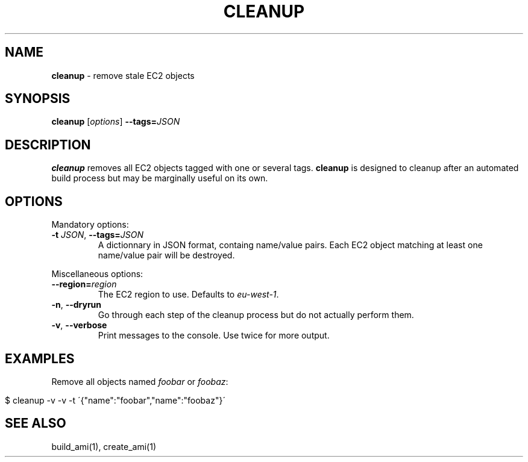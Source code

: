 .\" generated with Ronn/v0.7.3
.\" http://github.com/rtomayko/ronn/tree/0.7.3
.
.TH "CLEANUP" "1" "July 2014" "" ""
.
.SH "NAME"
\fBcleanup\fR \- remove stale EC2 objects
.
.SH "SYNOPSIS"
\fBcleanup\fR [\fIoptions\fR] \fB\-\-tags=\fR\fIJSON\fR
.
.SH "DESCRIPTION"
\fBcleanup\fR removes all EC2 objects tagged with one or several tags\. \fBcleanup\fR is designed to cleanup after an automated build process but may be marginally useful on its own\.
.
.SH "OPTIONS"
Mandatory options:
.
.TP
\fB\-t\fR \fIJSON\fR, \fB\-\-tags=\fR\fIJSON\fR
A dictionnary in JSON format, containg name/value pairs\. Each EC2 object matching at least one name/value pair will be destroyed\.
.
.P
Miscellaneous options:
.
.TP
\fB\-\-region=\fR\fIregion\fR
The EC2 region to use\. Defaults to \fIeu\-west\-1\fR\.
.
.TP
\fB\-n\fR, \fB\-\-dryrun\fR
Go through each step of the cleanup process but do not actually perform them\.
.
.TP
\fB\-v\fR, \fB\-\-verbose\fR
Print messages to the console\. Use twice for more output\.
.
.SH "EXAMPLES"
Remove all objects named \fIfoobar\fR or \fIfoobaz\fR:
.
.IP "" 4
.
.nf

$ cleanup \-v \-v \-t \'{"name":"foobar","name":"foobaz"}\'
.
.fi
.
.IP "" 0
.
.SH "SEE ALSO"
build_ami(1), create_ami(1)
